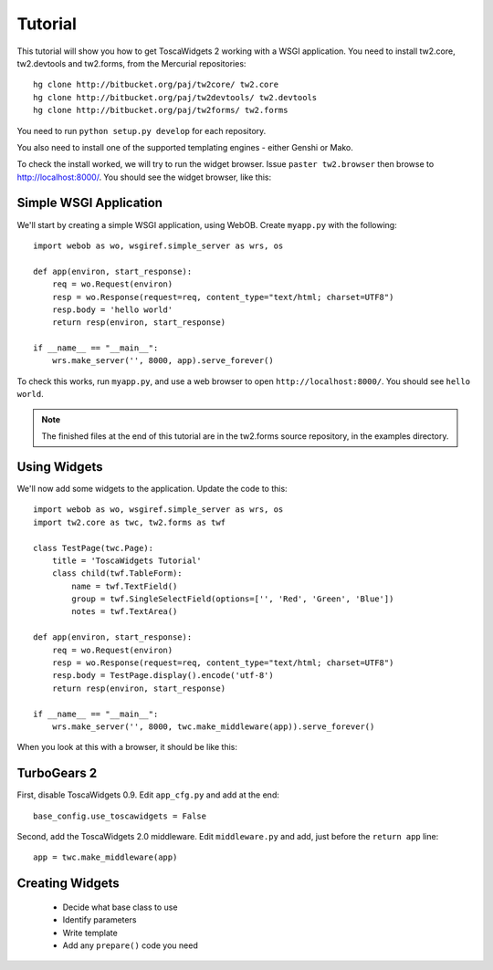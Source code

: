 Tutorial
========

This tutorial will show you how to get ToscaWidgets 2 working with a WSGI application. You need to install tw2.core, tw2.devtools and tw2.forms, from the Mercurial repositories::

    hg clone http://bitbucket.org/paj/tw2core/ tw2.core
    hg clone http://bitbucket.org/paj/tw2devtools/ tw2.devtools
    hg clone http://bitbucket.org/paj/tw2forms/ tw2.forms

You need to run ``python setup.py develop`` for each repository.

You also need to install one of the supported templating engines - either Genshi or Mako.

To check the install worked, we will try to run the widget browser. Issue ``paster tw2.browser`` then browse to http://localhost:8000/. You should see the widget browser, like this:

.. image:: tut0.png


Simple WSGI Application
-----------------------

We'll start by creating a simple WSGI application, using WebOB. Create ``myapp.py`` with the following::

    import webob as wo, wsgiref.simple_server as wrs, os

    def app(environ, start_response):
        req = wo.Request(environ)
        resp = wo.Response(request=req, content_type="text/html; charset=UTF8")
        resp.body = 'hello world'
        return resp(environ, start_response)

    if __name__ == "__main__":
        wrs.make_server('', 8000, app).serve_forever()

To check this works, run ``myapp.py``, and use a web browser to open ``http://localhost:8000/``. You should see ``hello world``.

.. note:: The finished files at the end of this tutorial are in the tw2.forms source repository, in the examples directory.


Using Widgets
-------------

We'll now add some widgets to the application. Update the code to this::

    import webob as wo, wsgiref.simple_server as wrs, os
    import tw2.core as twc, tw2.forms as twf

    class TestPage(twc.Page):
        title = 'ToscaWidgets Tutorial'
        class child(twf.TableForm):
            name = twf.TextField()
            group = twf.SingleSelectField(options=['', 'Red', 'Green', 'Blue'])
            notes = twf.TextArea()

    def app(environ, start_response):
        req = wo.Request(environ)
        resp = wo.Response(request=req, content_type="text/html; charset=UTF8")
        resp.body = TestPage.display().encode('utf-8')
        return resp(environ, start_response)

    if __name__ == "__main__":
        wrs.make_server('', 8000, twc.make_middleware(app)).serve_forever()

When you look at this with a browser, it should be like this:

.. image:: tut1.png


TurboGears 2
------------

First, disable ToscaWidgets 0.9. Edit ``app_cfg.py`` and add at the end::

    base_config.use_toscawidgets = False

Second, add the ToscaWidgets 2.0 middleware. Edit ``middleware.py`` and add, just before the ``return app`` line::

    app = twc.make_middleware(app)




Creating Widgets
----------------

 * Decide what base class to use
 * Identify parameters
 * Write template
 * Add any ``prepare()`` code you need
